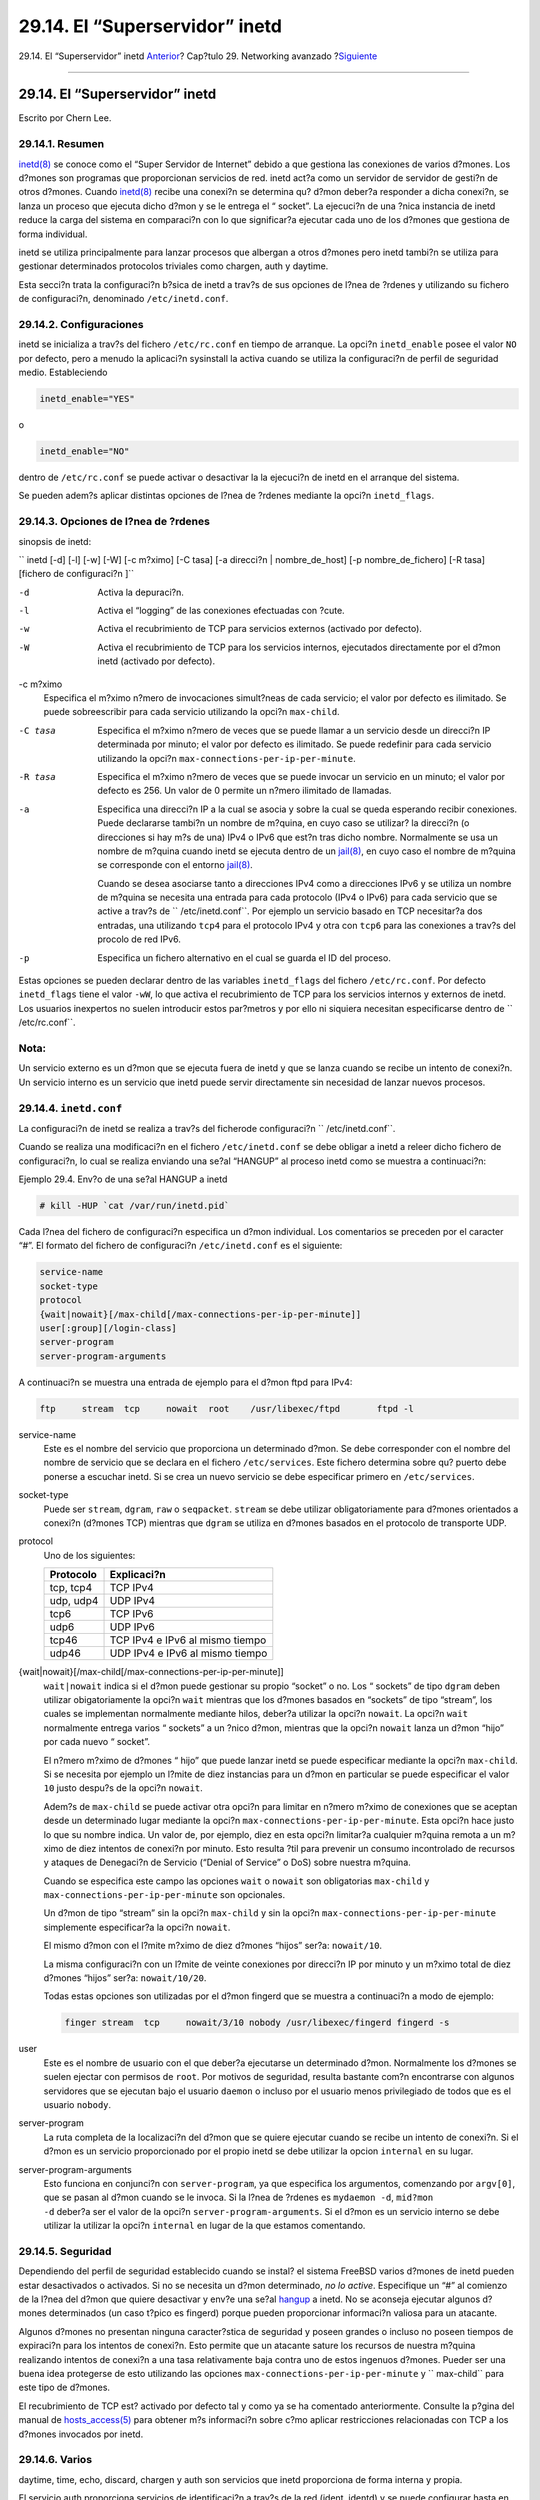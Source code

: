 ===============================
29.14. El “Superservidor” inetd
===============================

.. raw:: html

   <div class="navheader">

29.14. El “Superservidor” inetd
`Anterior <network-natd.html>`__?
Cap?tulo 29. Networking avanzado
?\ `Siguiente <network-plip.html>`__

--------------

.. raw:: html

   </div>

.. raw:: html

   <div class="sect1">

.. raw:: html

   <div class="titlepage" xmlns="">

.. raw:: html

   <div>

.. raw:: html

   <div>

29.14. El “Superservidor”  inetd
-------------------------------

.. raw:: html

   </div>

.. raw:: html

   <div>

Escrito por Chern Lee.

.. raw:: html

   </div>

.. raw:: html

   </div>

.. raw:: html

   </div>

.. raw:: html

   <div class="sect2">

.. raw:: html

   <div class="titlepage" xmlns="">

.. raw:: html

   <div>

.. raw:: html

   <div>

29.14.1. Resumen
~~~~~~~~~~~~~~~~

.. raw:: html

   </div>

.. raw:: html

   </div>

.. raw:: html

   </div>

`inetd(8) <http://www.FreeBSD.org/cgi/man.cgi?query=inetd&sektion=8>`__
se conoce como el “Super Servidor de Internet” debido a que gestiona las
conexiones de varios d?mones. Los d?mones son programas que proporcionan
servicios de red. inetd act?a como un servidor de servidor de gesti?n de
otros d?mones. Cuando
`inetd(8) <http://www.FreeBSD.org/cgi/man.cgi?query=inetd&sektion=8>`__
recibe una conexi?n se determina qu? d?mon deber?a responder a dicha
conexi?n, se lanza un proceso que ejecuta dicho d?mon y se le entrega el
“ socket”. La ejecuci?n de una ?nica instancia de inetd reduce la carga
del sistema en comparaci?n con lo que significar?a ejecutar cada uno de
los d?mones que gestiona de forma individual.

inetd se utiliza principalmente para lanzar procesos que albergan a
otros d?mones pero inetd tambi?n se utiliza para gestionar determinados
protocolos triviales como chargen, auth y daytime.

Esta secci?n trata la configuraci?n b?sica de inetd a trav?s de sus
opciones de l?nea de ?rdenes y utilizando su fichero de configuraci?n,
denominado ``/etc/inetd.conf``.

.. raw:: html

   </div>

.. raw:: html

   <div class="sect2">

.. raw:: html

   <div class="titlepage" xmlns="">

.. raw:: html

   <div>

.. raw:: html

   <div>

29.14.2. Configuraciones
~~~~~~~~~~~~~~~~~~~~~~~~

.. raw:: html

   </div>

.. raw:: html

   </div>

.. raw:: html

   </div>

inetd se inicializa a trav?s del fichero ``/etc/rc.conf`` en tiempo de
arranque. La opci?n ``inetd_enable`` posee el valor ``NO`` por defecto,
pero a menudo la aplicaci?n sysinstall la activa cuando se utiliza la
configuraci?n de perfil de seguridad medio. Estableciendo

.. code:: programlisting

    inetd_enable="YES"

o

.. code:: programlisting

    inetd_enable="NO"

dentro de ``/etc/rc.conf`` se puede activar o desactivar la la ejecuci?n
de inetd en el arranque del sistema.

Se pueden adem?s aplicar distintas opciones de l?nea de ?rdenes mediante
la opci?n ``inetd_flags``.

.. raw:: html

   </div>

.. raw:: html

   <div class="sect2">

.. raw:: html

   <div class="titlepage" xmlns="">

.. raw:: html

   <div>

.. raw:: html

   <div>

29.14.3. Opciones de l?nea de ?rdenes
~~~~~~~~~~~~~~~~~~~~~~~~~~~~~~~~~~~~~

.. raw:: html

   </div>

.. raw:: html

   </div>

.. raw:: html

   </div>

sinopsis de inetd:

``     inetd [-d] [-l] [-w] [-W] [-c m?ximo] [-C tasa] [-a direcci?n | nombre_de_host]            [-p nombre_de_fichero] [-R tasa] [fichero de configuraci?n ]``

.. raw:: html

   <div class="variablelist">

-d
    Activa la depuraci?n.

-l
    Activa el “logging” de las conexiones efectuadas con ?cute.

-w
    Activa el recubrimiento de TCP para servicios externos (activado por
    defecto).

-W
    Activa el recubrimiento de TCP para los servicios internos,
    ejecutados directamente por el d?mon inetd (activado por defecto).

-c m?ximo
    Especifica el m?ximo n?mero de invocaciones simult?neas de cada
    servicio; el valor por defecto es ilimitado. Se puede sobreescribir
    para cada servicio utilizando la opci?n ``max-child``.

-C tasa
    Especifica el m?ximo n?mero de veces que se puede llamar a un
    servicio desde un direcci?n IP determinada por minuto; el valor por
    defecto es ilimitado. Se puede redefinir para cada servicio
    utilizando la opci?n ``max-connections-per-ip-per-minute``.

-R tasa
    Especifica el m?ximo n?mero de veces que se puede invocar un
    servicio en un minuto; el valor por defecto es 256. Un valor de 0
    permite un n?mero ilimitado de llamadas.

-a
    Especifica una direcci?n IP a la cual se asocia y sobre la cual se
    queda esperando recibir conexiones. Puede declararse tambi?n un
    nombre de m?quina, en cuyo caso se utilizar? la direcci?n (o
    direcciones si hay m?s de una) IPv4 o IPv6 que est?n tras dicho
    nombre. Normalmente se usa un nombre de m?quina cuando inetd se
    ejecuta dentro de un
    `jail(8) <http://www.FreeBSD.org/cgi/man.cgi?query=jail&sektion=8>`__,
    en cuyo caso el nombre de m?quina se corresponde con el entorno
    `jail(8) <http://www.FreeBSD.org/cgi/man.cgi?query=jail&sektion=8>`__.

    Cuando se desea asociarse tanto a direcciones IPv4 como a
    direcciones IPv6 y se utiliza un nombre de m?quina se necesita una
    entrada para cada protocolo (IPv4 o IPv6) para cada servicio que se
    active a trav?s de ``               /etc/inetd.conf``. Por ejemplo
    un servicio basado en TCP necesitar?a dos entradas, una utilizando
    ``tcp4`` para el protocolo IPv4 y otra con ``tcp6`` para las
    conexiones a trav?s del procolo de red IPv6.

-p
    Especifica un fichero alternativo en el cual se guarda el ID del
    proceso.

.. raw:: html

   </div>

Estas opciones se pueden declarar dentro de las variables
``inetd_flags`` del fichero ``/etc/rc.conf``. Por defecto
``inetd_flags`` tiene el valor ``-wW``, lo que activa el recubrimiento
de TCP para los servicios internos y externos de inetd. Los usuarios
inexpertos no suelen introducir estos par?metros y por ello ni siquiera
necesitan especificarse dentro de ``         /etc/rc.conf``.

.. raw:: html

   <div class="note" xmlns="">

Nota:
~~~~~

Un servicio externo es un d?mon que se ejecuta fuera de inetd y que se
lanza cuando se recibe un intento de conexi?n. Un servicio interno es un
servicio que inetd puede servir directamente sin necesidad de lanzar
nuevos procesos.

.. raw:: html

   </div>

.. raw:: html

   </div>

.. raw:: html

   <div class="sect2">

.. raw:: html

   <div class="titlepage" xmlns="">

.. raw:: html

   <div>

.. raw:: html

   <div>

29.14.4. ``inetd.conf``
~~~~~~~~~~~~~~~~~~~~~~~

.. raw:: html

   </div>

.. raw:: html

   </div>

.. raw:: html

   </div>

La configuraci?n de inetd se realiza a trav?s del ficherode
configuraci?n ``     /etc/inetd.conf``.

Cuando se realiza una modificaci?n en el fichero ``/etc/inetd.conf`` se
debe obligar a inetd a releer dicho fichero de configuraci?n, lo cual se
realiza enviando una se?al “HANGUP” al proceso inetd como se muestra a
continuaci?n:

.. raw:: html

   <div class="example">

.. raw:: html

   <div class="example-title">

Ejemplo 29.4. Env?o de una se?al HANGUP a inetd

.. raw:: html

   </div>

.. raw:: html

   <div class="example-contents">

.. code:: screen

    # kill -HUP `cat /var/run/inetd.pid`

.. raw:: html

   </div>

.. raw:: html

   </div>

Cada l?nea del fichero de configuraci?n especifica un d?mon individual.
Los comentarios se preceden por el caracter “#”. El formato del fichero
de configuraci?n ``/etc/inetd.conf`` es el siguiente:

.. code:: programlisting

    service-name
    socket-type
    protocol
    {wait|nowait}[/max-child[/max-connections-per-ip-per-minute]]
    user[:group][/login-class]
    server-program
    server-program-arguments

A continuaci?n se muestra una entrada de ejemplo para el d?mon ftpd para
IPv4:

.. code:: programlisting

    ftp     stream  tcp     nowait  root    /usr/libexec/ftpd       ftpd -l

.. raw:: html

   <div class="variablelist">

service-name
    Este es el nombre del servicio que proporciona un determinado d?mon.
    Se debe corresponder con el nombre del nombre de servicio que se
    declara en el fichero ``/etc/services``. Este fichero determina
    sobre qu? puerto debe ponerse a escuchar inetd. Si se crea un nuevo
    servicio se debe especificar primero en ``/etc/services``.

socket-type
    Puede ser ``stream``, ``dgram``, ``raw`` o ``seqpacket``. ``stream``
    se debe utilizar obligatoriamente para d?mones orientados a conexi?n
    (d?mones TCP) mientras que ``dgram`` se utiliza en d?mones basados
    en el protocolo de transporte UDP.

protocol
    Uno de los siguientes:

    .. raw:: html

       <div class="informaltable">

    +-------------+-----------------------------------+
    | Protocolo   | Explicaci?n                       |
    +=============+===================================+
    | tcp, tcp4   | TCP IPv4                          |
    +-------------+-----------------------------------+
    | udp, udp4   | UDP IPv4                          |
    +-------------+-----------------------------------+
    | tcp6        | TCP IPv6                          |
    +-------------+-----------------------------------+
    | udp6        | UDP IPv6                          |
    +-------------+-----------------------------------+
    | tcp46       | TCP IPv4 e IPv6 al mismo tiempo   |
    +-------------+-----------------------------------+
    | udp46       | UDP IPv4 e IPv6 al mismo tiempo   |
    +-------------+-----------------------------------+

    .. raw:: html

       </div>

{wait\|nowait}[/max-child[/max-connections-per-ip-per-minute]]
    ``wait|nowait`` indica si el d?mon puede gestionar su propio
    “socket” o no. Los “ sockets” de tipo ``dgram`` deben utilizar
    obigatoriamente la opci?n ``wait`` mientras que los d?mones basados
    en “sockets” de tipo “stream”, los cuales se implementan normalmente
    mediante hilos, deber?a utilizar la opci?n ``nowait``. La opci?n
    ``wait`` normalmente entrega varios “ sockets” a un ?nico d?mon,
    mientras que la opci?n ``nowait`` lanza un d?mon “hijo” por cada
    nuevo “ socket”.

    El n?mero m?ximo de d?mones “ hijo” que puede lanzar inetd se puede
    especificar mediante la opci?n ``max-child``. Si se necesita por
    ejemplo un l?mite de diez instancias para un d?mon en particular se
    puede especificar el valor ``10`` justo despu?s de la opci?n
    ``nowait``.

    Adem?s de ``max-child`` se puede activar otra opci?n para limitar en
    n?mero m?ximo de conexiones que se aceptan desde un determinado
    lugar mediante la opci?n ``max-connections-per-ip-per-minute``. Esta
    opci?n hace justo lo que su nombre indica. Un valor de, por ejemplo,
    diez en esta opci?n limitar?a cualquier m?quina remota a un m?ximo
    de diez intentos de conexi?n por minuto. Esto resulta ?til para
    prevenir un consumo incontrolado de recursos y ataques de Denegaci?n
    de Servicio (“Denial of Service” o DoS) sobre nuestra m?quina.

    Cuando se especifica este campo las opciones ``wait`` o ``nowait``
    son obligatorias ``max-child`` y
    ``max-connections-per-ip-per-minute`` son opcionales.

    Un d?mon de tipo “stream” sin la opci?n ``max-child`` y sin la
    opci?n ``max-connections-per-ip-per-minute`` simplemente
    especificar?a la opci?n ``nowait``.

    El mismo d?mon con el l?mite m?ximo de diez d?mones “hijos” ser?a:
    ``nowait/10``.

    La misma configuraci?n con un l?mite de veinte conexiones por
    direcci?n IP por minuto y un m?ximo total de diez d?mones “hijos”
    ser?a: ``nowait/10/20``.

    Todas estas opciones son utilizadas por el d?mon fingerd que se
    muestra a continuaci?n a modo de ejemplo:

    .. code:: programlisting

        finger stream  tcp     nowait/3/10 nobody /usr/libexec/fingerd fingerd -s

user
    Este es el nombre de usuario con el que deber?a ejecutarse un
    determinado d?mon. Normalmente los d?mones se suelen ejectar con
    permisos de ``root``. Por motivos de seguridad, resulta bastante
    com?n encontrarse con algunos servidores que se ejecutan bajo el
    usuario ``daemon`` o incluso por el usuario menos privilegiado de
    todos que es el usuario ``nobody``.

server-program
    La ruta completa de la localizaci?n del d?mon que se quiere ejecutar
    cuando se recibe un intento de conexi?n. Si el d?mon es un servicio
    proporcionado por el propio inetd se debe utilizar la opcion
    ``internal`` en su lugar.

server-program-arguments
    Esto funciona en conjunci?n con ``server-program``, ya que
    especifica los argumentos, comenzando por ``argv[0]``, que se pasan
    al d?mon cuando se le invoca. Si la l?nea de ?rdenes es
    ``mydaemon -d``, ``mid?mon                 -d`` deber?a ser el valor
    de la opci?n ``server-program-arguments``. Si el d?mon es un
    servicio interno se debe utilizar la utilizar la opci?n ``internal``
    en lugar de la que estamos comentando.

.. raw:: html

   </div>

.. raw:: html

   </div>

.. raw:: html

   <div class="sect2">

.. raw:: html

   <div class="titlepage" xmlns="">

.. raw:: html

   <div>

.. raw:: html

   <div>

29.14.5. Seguridad
~~~~~~~~~~~~~~~~~~

.. raw:: html

   </div>

.. raw:: html

   </div>

.. raw:: html

   </div>

Dependiendo del perfil de seguridad establecido cuando se instal? el
sistema FreeBSD varios d?mones de inetd pueden estar desactivados o
activados. Si no se necesita un d?mon determinado, *no lo active*.
Especifique un “#” al comienzo de la l?nea del d?mon que quiere
desactivar y env?e una se?al
`hangup <network-inetd.html#network-inetd-hangup>`__ a inetd. No se
aconseja ejecutar algunos d?mones determinados (un caso t?pico es
fingerd) porque pueden proporcionar informaci?n valiosa para un
atacante.

Algunos d?mones no presentan ninguna caracter?stica de seguridad y
poseen grandes o incluso no poseen tiempos de expiraci?n para los
intentos de conexi?n. Esto permite que un atacante sature los recursos
de nuestra m?quina realizando intentos de conexi?n a una tasa
relativamente baja contra uno de estos ingenuos d?mones. Pueder ser una
buena idea protegerse de esto utilizando las opciones
``max-connections-per-ip-per-minute`` y ``     max-child`` para este
tipo de d?mones.

El recubrimiento de TCP est? activado por defecto tal y como ya se ha
comentado anteriormente. Consulte la p?gina del manual de
`hosts\_access(5) <http://www.FreeBSD.org/cgi/man.cgi?query=hosts_access&sektion=5>`__
para obtener m?s informaci?n sobre c?mo aplicar restricciones
relacionadas con TCP a los d?mones invocados por inetd.

.. raw:: html

   </div>

.. raw:: html

   <div class="sect2">

.. raw:: html

   <div class="titlepage" xmlns="">

.. raw:: html

   <div>

.. raw:: html

   <div>

29.14.6. Varios
~~~~~~~~~~~~~~~

.. raw:: html

   </div>

.. raw:: html

   </div>

.. raw:: html

   </div>

daytime, time, echo, discard, chargen y auth son servicios que inetd
proporciona de forma interna y propia.

El servicio auth proporciona servicios de identificaci?n a trav?s de la
red (ident, identd) y se puede configurar hasta en cierto grado.

Consulte la p?gina del manual de
`inetd(8) <http://www.FreeBSD.org/cgi/man.cgi?query=inetd&sektion=8>`__
si quiere conocer todos los detalles.

.. raw:: html

   </div>

.. raw:: html

   </div>

.. raw:: html

   <div class="navfooter">

--------------

+--------------------------------------------+----------------------------------------+----------------------------------------+
| `Anterior <network-natd.html>`__?          | `Subir <advanced-networking.html>`__   | ?\ `Siguiente <network-plip.html>`__   |
+--------------------------------------------+----------------------------------------+----------------------------------------+
| 29.13. Traducci?n de direcciones de red?   | `Inicio <index.html>`__                | ?29.15. L?nea IP paralela (PLIP)       |
+--------------------------------------------+----------------------------------------+----------------------------------------+

.. raw:: html

   </div>

Puede descargar ?ste y muchos otros documentos desde
ftp://ftp.FreeBSD.org/pub/FreeBSD/doc/

| Si tiene dudas sobre FreeBSD consulte la
  `documentaci?n <http://www.FreeBSD.org/docs.html>`__ antes de escribir
  a la lista <questions@FreeBSD.org\ >.
|  Env?e sus preguntas sobre la documentaci?n a <doc@FreeBSD.org\ >.
